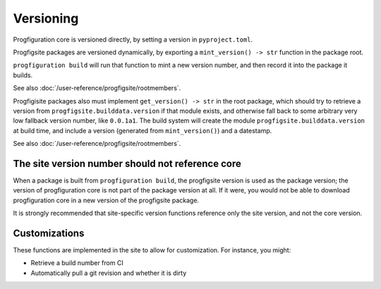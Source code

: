 Versioning
==========

Progfiguration core is versioned directly, by setting a version in ``pyproject.toml``.

Progfigsite packages are versioned dynamically, by exporting a
``mint_version() -> str`` function in the package root.

``progfiguration build`` will run that function to mint a new version
number, and then record it into the package it builds.

See also :doc:`/user-reference/progfigsite/rootmembers`.

Progfigisite packages also must implement ``get_version() -> str`` in the root package,
which should try to retrieve a version from ``progfigsite.builddata.version``
if that module exists,
and otherwise fall back to some arbitrary very low fallback version number, like ``0.0.1a1``.
The build system will create the module ``progfigsite.builddata.version`` at build time,
and include a version (generated from ``mint_version()``) and a datestamp.

See also :doc:`/user-reference/progfigsite/rootmembers`.

The site version number should not reference core
-------------------------------------------------

When a package is built from ``progfiguration build``, the progfigsite
version is used as the package version; the version of progfiguration
core is not part of the package version at all. If it were, you would
not be able to download progfiguration core in a new version of the
progfigsite package.

It is strongly recommended that site-specific version functions
reference only the site version, and not the core version.

Customizations
--------------

These functions are implemented in the site to allow for customization.
For instance, you might:

* Retrieve a build number from CI
* Automatically pull a git revision and whether it is dirty
